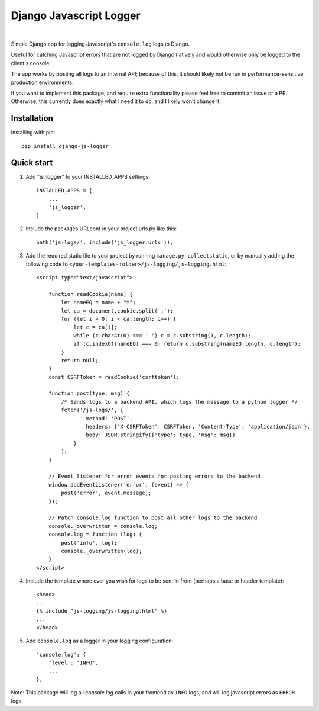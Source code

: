 ========================
Django Javascript Logger
========================

.. image:: https://img.shields.io/pypi/v/django-js-logger.svg
    :target: https://pypi.org/project/django-js-logger/

.. image:: https://img.shields.io/pypi/pyversions/django-js-logger.svg
    :target: https://pypi.org/project/django-js-logger/

.. image:: https://img.shields.io/pypi/djversions/django-js-logger.svg
    :target: https://pypi.python.org/pypi/django-js-logger

.. image:: https://codecov.io/gh/sondrelg/django-js-logger/branch/master/graph/badge.svg
    :target: https://codecov.io/gh/sondrelg/django-js-logger/

.. image:: https://img.shields.io/badge/code%20style-black-000000.svg
    :target: https://pypi.org/project/django-swagger-tester/

.. image:: https://img.shields.io/badge/pre--commit-enabled-brightgreen?logo=pre-commit&logoColor=white
    :target: https://github.com/pre-commit/pre-commit

|

Simple Django app for logging Javascript's ``console.log`` logs to Django.

Useful for catching Javascript errors that are not logged by Django natively and would otherwise only be logged to the client's console.

The app works by posting all logs to an internal API; because of this, it should likely not be run in performance-sensitive production environments.

.. raw:: html

   <p align="center">
       <a><img src="docs/img/flowchart.png" alt='flowchart'></a>
   </p>

If you want to implement this package, and require extra functionality please feel free to commit an issue or a PR. Otherwise, this currently does exactly what I need it to do, and I likely won't change it.

Installation
------------

Installing with pip::

    pip install django-js-logger

Quick start
-----------

1. Add "js_logger" to your INSTALLED_APPS settings::

    INSTALLED_APPS = [
        ...
        'js_logger',
    ]

2. Include the packages URLconf in your project urls.py like this::

    path('js-logs/', include('js_logger.urls')),

3. Add the required static file to your project by running ``manage.py collectstatic``, or by manually adding the following code to ``<your-templates-folder>/js-logging/js-logging.html``::

    <script type="text/javascript">

        function readCookie(name) {
            let nameEQ = name + "=";
            let ca = document.cookie.split(';');
            for (let i = 0; i < ca.length; i++) {
                let c = ca[i];
                while (c.charAt(0) === ' ') c = c.substring(1, c.length);
                if (c.indexOf(nameEQ) === 0) return c.substring(nameEQ.length, c.length);
            }
            return null;
        }
        const CSRFToken = readCookie('csrftoken');

        function post(type, msg) {
            /* Sends logs to a backend API, which logs the message to a python logger */
            fetch('/js-logs/', {
                    method: 'POST',
                    headers: {'X-CSRFToken': CSRFToken, 'Content-Type': 'application/json'},
                    body: JSON.stringify({'type': type, 'msg': msg})
                }
            );
        }

        // Event listener for error events for posting errors to the backend
        window.addEventListener('error', (event) => {
            post('error', event.message);
        });

        // Patch console.log function to post all other logs to the backend
        console._overwritten = console.log;
        console.log = function (log) {
            post('info', log);
            console._overwritten(log);
        }
    </script>



4. Include the template where ever you wish for logs to be sent in from (perhaps a base or header template)::

    <head>
    ...
    {% include "js-logging/js-logging.html" %}
    ...
    </head>


5. Add ``console.log`` as a logger in your logging configuration::

    'console.log': {
        'level': 'INFO',
        ...
    },

Note: This package will log all `console.log` calls in your frontend as ``INFO`` logs, and will log javascript errors as ``ERROR`` logs.
